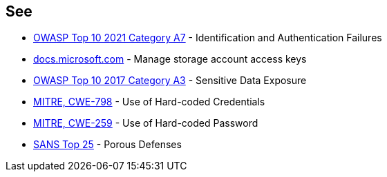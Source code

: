 == See

* https://owasp.org/Top10/A07_2021-Identification_and_Authentication_Failures/[OWASP Top 10 2021 Category A7] - Identification and Authentication Failures
* https://docs.microsoft.com/en-us/azure/storage/common/storage-account-keys-manage?tabs=azure-portal[docs.microsoft.com] - Manage storage account access keys
* https://www.owasp.org/index.php/Top_10-2017_A3-Sensitive_Data_Exposure[OWASP Top 10 2017 Category A3] - Sensitive Data Exposure
* https://cwe.mitre.org/data/definitions/798[MITRE, CWE-798] - Use of Hard-coded Credentials
* https://cwe.mitre.org/data/definitions/259[MITRE, CWE-259] - Use of Hard-coded Password
* https://www.sans.org/top25-software-errors/#cat3[SANS Top 25] - Porous Defenses
